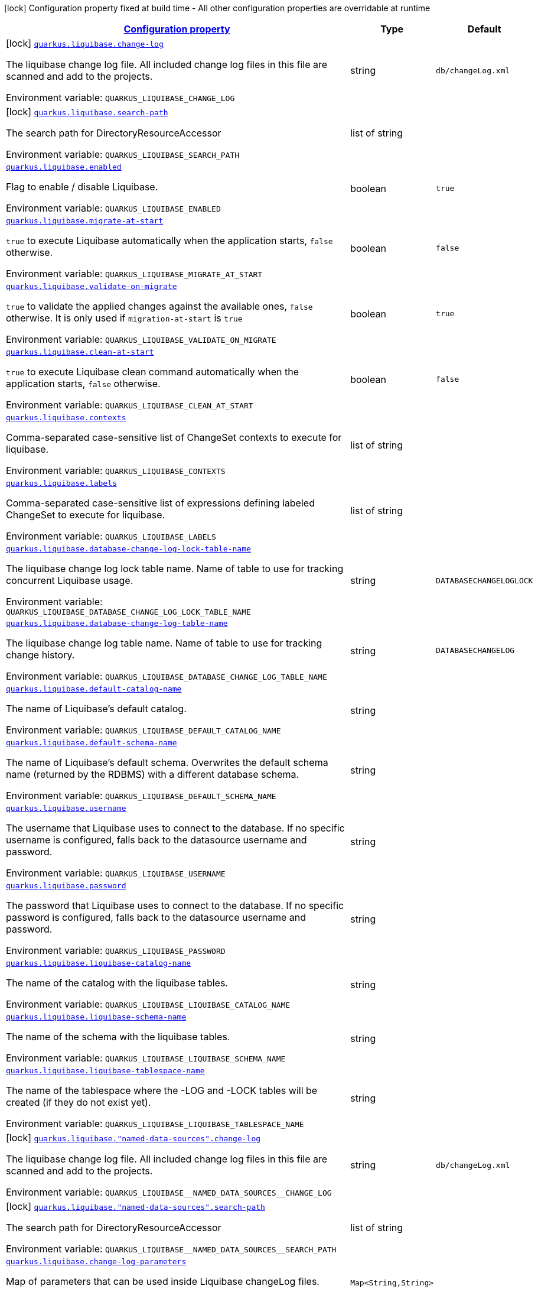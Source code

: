 
:summaryTableId: quarkus-liquibase
[.configuration-legend]
icon:lock[title=Fixed at build time] Configuration property fixed at build time - All other configuration properties are overridable at runtime
[.configuration-reference.searchable, cols="80,.^10,.^10"]
|===

h|[[quarkus-liquibase_configuration]]link:#quarkus-liquibase_configuration[Configuration property]

h|Type
h|Default

a|icon:lock[title=Fixed at build time] [[quarkus-liquibase_quarkus-liquibase-change-log]]`link:#quarkus-liquibase_quarkus-liquibase-change-log[quarkus.liquibase.change-log]`


[.description]
--
The liquibase change log file. All included change log files in this file are scanned and add to the projects.

ifdef::add-copy-button-to-env-var[]
Environment variable: env_var_with_copy_button:+++QUARKUS_LIQUIBASE_CHANGE_LOG+++[]
endif::add-copy-button-to-env-var[]
ifndef::add-copy-button-to-env-var[]
Environment variable: `+++QUARKUS_LIQUIBASE_CHANGE_LOG+++`
endif::add-copy-button-to-env-var[]
--|string 
|`db/changeLog.xml`


a|icon:lock[title=Fixed at build time] [[quarkus-liquibase_quarkus-liquibase-search-path]]`link:#quarkus-liquibase_quarkus-liquibase-search-path[quarkus.liquibase.search-path]`


[.description]
--
The search path for DirectoryResourceAccessor

ifdef::add-copy-button-to-env-var[]
Environment variable: env_var_with_copy_button:+++QUARKUS_LIQUIBASE_SEARCH_PATH+++[]
endif::add-copy-button-to-env-var[]
ifndef::add-copy-button-to-env-var[]
Environment variable: `+++QUARKUS_LIQUIBASE_SEARCH_PATH+++`
endif::add-copy-button-to-env-var[]
--|list of string 
|


a| [[quarkus-liquibase_quarkus-liquibase-enabled]]`link:#quarkus-liquibase_quarkus-liquibase-enabled[quarkus.liquibase.enabled]`


[.description]
--
Flag to enable / disable Liquibase.

ifdef::add-copy-button-to-env-var[]
Environment variable: env_var_with_copy_button:+++QUARKUS_LIQUIBASE_ENABLED+++[]
endif::add-copy-button-to-env-var[]
ifndef::add-copy-button-to-env-var[]
Environment variable: `+++QUARKUS_LIQUIBASE_ENABLED+++`
endif::add-copy-button-to-env-var[]
--|boolean 
|`true`


a| [[quarkus-liquibase_quarkus-liquibase-migrate-at-start]]`link:#quarkus-liquibase_quarkus-liquibase-migrate-at-start[quarkus.liquibase.migrate-at-start]`


[.description]
--
`true` to execute Liquibase automatically when the application starts, `false` otherwise.

ifdef::add-copy-button-to-env-var[]
Environment variable: env_var_with_copy_button:+++QUARKUS_LIQUIBASE_MIGRATE_AT_START+++[]
endif::add-copy-button-to-env-var[]
ifndef::add-copy-button-to-env-var[]
Environment variable: `+++QUARKUS_LIQUIBASE_MIGRATE_AT_START+++`
endif::add-copy-button-to-env-var[]
--|boolean 
|`false`


a| [[quarkus-liquibase_quarkus-liquibase-validate-on-migrate]]`link:#quarkus-liquibase_quarkus-liquibase-validate-on-migrate[quarkus.liquibase.validate-on-migrate]`


[.description]
--
`true` to validate the applied changes against the available ones, `false` otherwise. It is only used if `migration-at-start` is `true`

ifdef::add-copy-button-to-env-var[]
Environment variable: env_var_with_copy_button:+++QUARKUS_LIQUIBASE_VALIDATE_ON_MIGRATE+++[]
endif::add-copy-button-to-env-var[]
ifndef::add-copy-button-to-env-var[]
Environment variable: `+++QUARKUS_LIQUIBASE_VALIDATE_ON_MIGRATE+++`
endif::add-copy-button-to-env-var[]
--|boolean 
|`true`


a| [[quarkus-liquibase_quarkus-liquibase-clean-at-start]]`link:#quarkus-liquibase_quarkus-liquibase-clean-at-start[quarkus.liquibase.clean-at-start]`


[.description]
--
`true` to execute Liquibase clean command automatically when the application starts, `false` otherwise.

ifdef::add-copy-button-to-env-var[]
Environment variable: env_var_with_copy_button:+++QUARKUS_LIQUIBASE_CLEAN_AT_START+++[]
endif::add-copy-button-to-env-var[]
ifndef::add-copy-button-to-env-var[]
Environment variable: `+++QUARKUS_LIQUIBASE_CLEAN_AT_START+++`
endif::add-copy-button-to-env-var[]
--|boolean 
|`false`


a| [[quarkus-liquibase_quarkus-liquibase-contexts]]`link:#quarkus-liquibase_quarkus-liquibase-contexts[quarkus.liquibase.contexts]`


[.description]
--
Comma-separated case-sensitive list of ChangeSet contexts to execute for liquibase.

ifdef::add-copy-button-to-env-var[]
Environment variable: env_var_with_copy_button:+++QUARKUS_LIQUIBASE_CONTEXTS+++[]
endif::add-copy-button-to-env-var[]
ifndef::add-copy-button-to-env-var[]
Environment variable: `+++QUARKUS_LIQUIBASE_CONTEXTS+++`
endif::add-copy-button-to-env-var[]
--|list of string 
|


a| [[quarkus-liquibase_quarkus-liquibase-labels]]`link:#quarkus-liquibase_quarkus-liquibase-labels[quarkus.liquibase.labels]`


[.description]
--
Comma-separated case-sensitive list of expressions defining labeled ChangeSet to execute for liquibase.

ifdef::add-copy-button-to-env-var[]
Environment variable: env_var_with_copy_button:+++QUARKUS_LIQUIBASE_LABELS+++[]
endif::add-copy-button-to-env-var[]
ifndef::add-copy-button-to-env-var[]
Environment variable: `+++QUARKUS_LIQUIBASE_LABELS+++`
endif::add-copy-button-to-env-var[]
--|list of string 
|


a| [[quarkus-liquibase_quarkus-liquibase-database-change-log-lock-table-name]]`link:#quarkus-liquibase_quarkus-liquibase-database-change-log-lock-table-name[quarkus.liquibase.database-change-log-lock-table-name]`


[.description]
--
The liquibase change log lock table name. Name of table to use for tracking concurrent Liquibase usage.

ifdef::add-copy-button-to-env-var[]
Environment variable: env_var_with_copy_button:+++QUARKUS_LIQUIBASE_DATABASE_CHANGE_LOG_LOCK_TABLE_NAME+++[]
endif::add-copy-button-to-env-var[]
ifndef::add-copy-button-to-env-var[]
Environment variable: `+++QUARKUS_LIQUIBASE_DATABASE_CHANGE_LOG_LOCK_TABLE_NAME+++`
endif::add-copy-button-to-env-var[]
--|string 
|`DATABASECHANGELOGLOCK`


a| [[quarkus-liquibase_quarkus-liquibase-database-change-log-table-name]]`link:#quarkus-liquibase_quarkus-liquibase-database-change-log-table-name[quarkus.liquibase.database-change-log-table-name]`


[.description]
--
The liquibase change log table name. Name of table to use for tracking change history.

ifdef::add-copy-button-to-env-var[]
Environment variable: env_var_with_copy_button:+++QUARKUS_LIQUIBASE_DATABASE_CHANGE_LOG_TABLE_NAME+++[]
endif::add-copy-button-to-env-var[]
ifndef::add-copy-button-to-env-var[]
Environment variable: `+++QUARKUS_LIQUIBASE_DATABASE_CHANGE_LOG_TABLE_NAME+++`
endif::add-copy-button-to-env-var[]
--|string 
|`DATABASECHANGELOG`


a| [[quarkus-liquibase_quarkus-liquibase-default-catalog-name]]`link:#quarkus-liquibase_quarkus-liquibase-default-catalog-name[quarkus.liquibase.default-catalog-name]`


[.description]
--
The name of Liquibase's default catalog.

ifdef::add-copy-button-to-env-var[]
Environment variable: env_var_with_copy_button:+++QUARKUS_LIQUIBASE_DEFAULT_CATALOG_NAME+++[]
endif::add-copy-button-to-env-var[]
ifndef::add-copy-button-to-env-var[]
Environment variable: `+++QUARKUS_LIQUIBASE_DEFAULT_CATALOG_NAME+++`
endif::add-copy-button-to-env-var[]
--|string 
|


a| [[quarkus-liquibase_quarkus-liquibase-default-schema-name]]`link:#quarkus-liquibase_quarkus-liquibase-default-schema-name[quarkus.liquibase.default-schema-name]`


[.description]
--
The name of Liquibase's default schema. Overwrites the default schema name (returned by the RDBMS) with a different database schema.

ifdef::add-copy-button-to-env-var[]
Environment variable: env_var_with_copy_button:+++QUARKUS_LIQUIBASE_DEFAULT_SCHEMA_NAME+++[]
endif::add-copy-button-to-env-var[]
ifndef::add-copy-button-to-env-var[]
Environment variable: `+++QUARKUS_LIQUIBASE_DEFAULT_SCHEMA_NAME+++`
endif::add-copy-button-to-env-var[]
--|string 
|


a| [[quarkus-liquibase_quarkus-liquibase-username]]`link:#quarkus-liquibase_quarkus-liquibase-username[quarkus.liquibase.username]`


[.description]
--
The username that Liquibase uses to connect to the database. If no specific username is configured, falls back to the datasource username and password.

ifdef::add-copy-button-to-env-var[]
Environment variable: env_var_with_copy_button:+++QUARKUS_LIQUIBASE_USERNAME+++[]
endif::add-copy-button-to-env-var[]
ifndef::add-copy-button-to-env-var[]
Environment variable: `+++QUARKUS_LIQUIBASE_USERNAME+++`
endif::add-copy-button-to-env-var[]
--|string 
|


a| [[quarkus-liquibase_quarkus-liquibase-password]]`link:#quarkus-liquibase_quarkus-liquibase-password[quarkus.liquibase.password]`


[.description]
--
The password that Liquibase uses to connect to the database. If no specific password is configured, falls back to the datasource username and password.

ifdef::add-copy-button-to-env-var[]
Environment variable: env_var_with_copy_button:+++QUARKUS_LIQUIBASE_PASSWORD+++[]
endif::add-copy-button-to-env-var[]
ifndef::add-copy-button-to-env-var[]
Environment variable: `+++QUARKUS_LIQUIBASE_PASSWORD+++`
endif::add-copy-button-to-env-var[]
--|string 
|


a| [[quarkus-liquibase_quarkus-liquibase-liquibase-catalog-name]]`link:#quarkus-liquibase_quarkus-liquibase-liquibase-catalog-name[quarkus.liquibase.liquibase-catalog-name]`


[.description]
--
The name of the catalog with the liquibase tables.

ifdef::add-copy-button-to-env-var[]
Environment variable: env_var_with_copy_button:+++QUARKUS_LIQUIBASE_LIQUIBASE_CATALOG_NAME+++[]
endif::add-copy-button-to-env-var[]
ifndef::add-copy-button-to-env-var[]
Environment variable: `+++QUARKUS_LIQUIBASE_LIQUIBASE_CATALOG_NAME+++`
endif::add-copy-button-to-env-var[]
--|string 
|


a| [[quarkus-liquibase_quarkus-liquibase-liquibase-schema-name]]`link:#quarkus-liquibase_quarkus-liquibase-liquibase-schema-name[quarkus.liquibase.liquibase-schema-name]`


[.description]
--
The name of the schema with the liquibase tables.

ifdef::add-copy-button-to-env-var[]
Environment variable: env_var_with_copy_button:+++QUARKUS_LIQUIBASE_LIQUIBASE_SCHEMA_NAME+++[]
endif::add-copy-button-to-env-var[]
ifndef::add-copy-button-to-env-var[]
Environment variable: `+++QUARKUS_LIQUIBASE_LIQUIBASE_SCHEMA_NAME+++`
endif::add-copy-button-to-env-var[]
--|string 
|


a| [[quarkus-liquibase_quarkus-liquibase-liquibase-tablespace-name]]`link:#quarkus-liquibase_quarkus-liquibase-liquibase-tablespace-name[quarkus.liquibase.liquibase-tablespace-name]`


[.description]
--
The name of the tablespace where the -LOG and -LOCK tables will be created (if they do not exist yet).

ifdef::add-copy-button-to-env-var[]
Environment variable: env_var_with_copy_button:+++QUARKUS_LIQUIBASE_LIQUIBASE_TABLESPACE_NAME+++[]
endif::add-copy-button-to-env-var[]
ifndef::add-copy-button-to-env-var[]
Environment variable: `+++QUARKUS_LIQUIBASE_LIQUIBASE_TABLESPACE_NAME+++`
endif::add-copy-button-to-env-var[]
--|string 
|


a|icon:lock[title=Fixed at build time] [[quarkus-liquibase_quarkus-liquibase-named-data-sources-change-log]]`link:#quarkus-liquibase_quarkus-liquibase-named-data-sources-change-log[quarkus.liquibase."named-data-sources".change-log]`


[.description]
--
The liquibase change log file. All included change log files in this file are scanned and add to the projects.

ifdef::add-copy-button-to-env-var[]
Environment variable: env_var_with_copy_button:+++QUARKUS_LIQUIBASE__NAMED_DATA_SOURCES__CHANGE_LOG+++[]
endif::add-copy-button-to-env-var[]
ifndef::add-copy-button-to-env-var[]
Environment variable: `+++QUARKUS_LIQUIBASE__NAMED_DATA_SOURCES__CHANGE_LOG+++`
endif::add-copy-button-to-env-var[]
--|string 
|`db/changeLog.xml`


a|icon:lock[title=Fixed at build time] [[quarkus-liquibase_quarkus-liquibase-named-data-sources-search-path]]`link:#quarkus-liquibase_quarkus-liquibase-named-data-sources-search-path[quarkus.liquibase."named-data-sources".search-path]`


[.description]
--
The search path for DirectoryResourceAccessor

ifdef::add-copy-button-to-env-var[]
Environment variable: env_var_with_copy_button:+++QUARKUS_LIQUIBASE__NAMED_DATA_SOURCES__SEARCH_PATH+++[]
endif::add-copy-button-to-env-var[]
ifndef::add-copy-button-to-env-var[]
Environment variable: `+++QUARKUS_LIQUIBASE__NAMED_DATA_SOURCES__SEARCH_PATH+++`
endif::add-copy-button-to-env-var[]
--|list of string 
|


a| [[quarkus-liquibase_quarkus-liquibase-change-log-parameters-change-log-parameters]]`link:#quarkus-liquibase_quarkus-liquibase-change-log-parameters-change-log-parameters[quarkus.liquibase.change-log-parameters]`


[.description]
--
Map of parameters that can be used inside Liquibase changeLog files.

ifdef::add-copy-button-to-env-var[]
Environment variable: env_var_with_copy_button:+++QUARKUS_LIQUIBASE_CHANGE_LOG_PARAMETERS+++[]
endif::add-copy-button-to-env-var[]
ifndef::add-copy-button-to-env-var[]
Environment variable: `+++QUARKUS_LIQUIBASE_CHANGE_LOG_PARAMETERS+++`
endif::add-copy-button-to-env-var[]
--|`Map<String,String>` 
|


a| [[quarkus-liquibase_quarkus-liquibase-named-data-sources-migrate-at-start]]`link:#quarkus-liquibase_quarkus-liquibase-named-data-sources-migrate-at-start[quarkus.liquibase."named-data-sources".migrate-at-start]`


[.description]
--
`true` to execute Liquibase automatically when the application starts, `false` otherwise.

ifdef::add-copy-button-to-env-var[]
Environment variable: env_var_with_copy_button:+++QUARKUS_LIQUIBASE__NAMED_DATA_SOURCES__MIGRATE_AT_START+++[]
endif::add-copy-button-to-env-var[]
ifndef::add-copy-button-to-env-var[]
Environment variable: `+++QUARKUS_LIQUIBASE__NAMED_DATA_SOURCES__MIGRATE_AT_START+++`
endif::add-copy-button-to-env-var[]
--|boolean 
|`false`


a| [[quarkus-liquibase_quarkus-liquibase-named-data-sources-validate-on-migrate]]`link:#quarkus-liquibase_quarkus-liquibase-named-data-sources-validate-on-migrate[quarkus.liquibase."named-data-sources".validate-on-migrate]`


[.description]
--
`true` to validate the applied changes against the available ones, `false` otherwise. It is only used if `migration-at-start` is `true`

ifdef::add-copy-button-to-env-var[]
Environment variable: env_var_with_copy_button:+++QUARKUS_LIQUIBASE__NAMED_DATA_SOURCES__VALIDATE_ON_MIGRATE+++[]
endif::add-copy-button-to-env-var[]
ifndef::add-copy-button-to-env-var[]
Environment variable: `+++QUARKUS_LIQUIBASE__NAMED_DATA_SOURCES__VALIDATE_ON_MIGRATE+++`
endif::add-copy-button-to-env-var[]
--|boolean 
|`true`


a| [[quarkus-liquibase_quarkus-liquibase-named-data-sources-clean-at-start]]`link:#quarkus-liquibase_quarkus-liquibase-named-data-sources-clean-at-start[quarkus.liquibase."named-data-sources".clean-at-start]`


[.description]
--
`true` to execute Liquibase clean command automatically when the application starts, `false` otherwise.

ifdef::add-copy-button-to-env-var[]
Environment variable: env_var_with_copy_button:+++QUARKUS_LIQUIBASE__NAMED_DATA_SOURCES__CLEAN_AT_START+++[]
endif::add-copy-button-to-env-var[]
ifndef::add-copy-button-to-env-var[]
Environment variable: `+++QUARKUS_LIQUIBASE__NAMED_DATA_SOURCES__CLEAN_AT_START+++`
endif::add-copy-button-to-env-var[]
--|boolean 
|`false`


a| [[quarkus-liquibase_quarkus-liquibase-named-data-sources-contexts]]`link:#quarkus-liquibase_quarkus-liquibase-named-data-sources-contexts[quarkus.liquibase."named-data-sources".contexts]`


[.description]
--
Comma-separated case-sensitive list of ChangeSet contexts to execute for liquibase.

ifdef::add-copy-button-to-env-var[]
Environment variable: env_var_with_copy_button:+++QUARKUS_LIQUIBASE__NAMED_DATA_SOURCES__CONTEXTS+++[]
endif::add-copy-button-to-env-var[]
ifndef::add-copy-button-to-env-var[]
Environment variable: `+++QUARKUS_LIQUIBASE__NAMED_DATA_SOURCES__CONTEXTS+++`
endif::add-copy-button-to-env-var[]
--|list of string 
|


a| [[quarkus-liquibase_quarkus-liquibase-named-data-sources-labels]]`link:#quarkus-liquibase_quarkus-liquibase-named-data-sources-labels[quarkus.liquibase."named-data-sources".labels]`


[.description]
--
Comma-separated case-sensitive list of expressions defining labeled ChangeSet to execute for liquibase.

ifdef::add-copy-button-to-env-var[]
Environment variable: env_var_with_copy_button:+++QUARKUS_LIQUIBASE__NAMED_DATA_SOURCES__LABELS+++[]
endif::add-copy-button-to-env-var[]
ifndef::add-copy-button-to-env-var[]
Environment variable: `+++QUARKUS_LIQUIBASE__NAMED_DATA_SOURCES__LABELS+++`
endif::add-copy-button-to-env-var[]
--|list of string 
|


a| [[quarkus-liquibase_quarkus-liquibase-named-data-sources-change-log-parameters-change-log-parameters]]`link:#quarkus-liquibase_quarkus-liquibase-named-data-sources-change-log-parameters-change-log-parameters[quarkus.liquibase."named-data-sources".change-log-parameters]`


[.description]
--
Map of parameters that can be used inside Liquibase changeLog files.

ifdef::add-copy-button-to-env-var[]
Environment variable: env_var_with_copy_button:+++QUARKUS_LIQUIBASE__NAMED_DATA_SOURCES__CHANGE_LOG_PARAMETERS+++[]
endif::add-copy-button-to-env-var[]
ifndef::add-copy-button-to-env-var[]
Environment variable: `+++QUARKUS_LIQUIBASE__NAMED_DATA_SOURCES__CHANGE_LOG_PARAMETERS+++`
endif::add-copy-button-to-env-var[]
--|`Map<String,String>` 
|


a| [[quarkus-liquibase_quarkus-liquibase-named-data-sources-database-change-log-lock-table-name]]`link:#quarkus-liquibase_quarkus-liquibase-named-data-sources-database-change-log-lock-table-name[quarkus.liquibase."named-data-sources".database-change-log-lock-table-name]`


[.description]
--
The liquibase change log lock table name. Name of table to use for tracking concurrent Liquibase usage.

ifdef::add-copy-button-to-env-var[]
Environment variable: env_var_with_copy_button:+++QUARKUS_LIQUIBASE__NAMED_DATA_SOURCES__DATABASE_CHANGE_LOG_LOCK_TABLE_NAME+++[]
endif::add-copy-button-to-env-var[]
ifndef::add-copy-button-to-env-var[]
Environment variable: `+++QUARKUS_LIQUIBASE__NAMED_DATA_SOURCES__DATABASE_CHANGE_LOG_LOCK_TABLE_NAME+++`
endif::add-copy-button-to-env-var[]
--|string 
|`DATABASECHANGELOGLOCK`


a| [[quarkus-liquibase_quarkus-liquibase-named-data-sources-database-change-log-table-name]]`link:#quarkus-liquibase_quarkus-liquibase-named-data-sources-database-change-log-table-name[quarkus.liquibase."named-data-sources".database-change-log-table-name]`


[.description]
--
The liquibase change log table name. Name of table to use for tracking change history.

ifdef::add-copy-button-to-env-var[]
Environment variable: env_var_with_copy_button:+++QUARKUS_LIQUIBASE__NAMED_DATA_SOURCES__DATABASE_CHANGE_LOG_TABLE_NAME+++[]
endif::add-copy-button-to-env-var[]
ifndef::add-copy-button-to-env-var[]
Environment variable: `+++QUARKUS_LIQUIBASE__NAMED_DATA_SOURCES__DATABASE_CHANGE_LOG_TABLE_NAME+++`
endif::add-copy-button-to-env-var[]
--|string 
|`DATABASECHANGELOG`


a| [[quarkus-liquibase_quarkus-liquibase-named-data-sources-default-catalog-name]]`link:#quarkus-liquibase_quarkus-liquibase-named-data-sources-default-catalog-name[quarkus.liquibase."named-data-sources".default-catalog-name]`


[.description]
--
The name of Liquibase's default catalog.

ifdef::add-copy-button-to-env-var[]
Environment variable: env_var_with_copy_button:+++QUARKUS_LIQUIBASE__NAMED_DATA_SOURCES__DEFAULT_CATALOG_NAME+++[]
endif::add-copy-button-to-env-var[]
ifndef::add-copy-button-to-env-var[]
Environment variable: `+++QUARKUS_LIQUIBASE__NAMED_DATA_SOURCES__DEFAULT_CATALOG_NAME+++`
endif::add-copy-button-to-env-var[]
--|string 
|


a| [[quarkus-liquibase_quarkus-liquibase-named-data-sources-default-schema-name]]`link:#quarkus-liquibase_quarkus-liquibase-named-data-sources-default-schema-name[quarkus.liquibase."named-data-sources".default-schema-name]`


[.description]
--
The name of Liquibase's default schema. Overwrites the default schema name (returned by the RDBMS) with a different database schema.

ifdef::add-copy-button-to-env-var[]
Environment variable: env_var_with_copy_button:+++QUARKUS_LIQUIBASE__NAMED_DATA_SOURCES__DEFAULT_SCHEMA_NAME+++[]
endif::add-copy-button-to-env-var[]
ifndef::add-copy-button-to-env-var[]
Environment variable: `+++QUARKUS_LIQUIBASE__NAMED_DATA_SOURCES__DEFAULT_SCHEMA_NAME+++`
endif::add-copy-button-to-env-var[]
--|string 
|


a| [[quarkus-liquibase_quarkus-liquibase-named-data-sources-username]]`link:#quarkus-liquibase_quarkus-liquibase-named-data-sources-username[quarkus.liquibase."named-data-sources".username]`


[.description]
--
The username that Liquibase uses to connect to the database. If no specific username is configured, falls back to the datasource username and password.

ifdef::add-copy-button-to-env-var[]
Environment variable: env_var_with_copy_button:+++QUARKUS_LIQUIBASE__NAMED_DATA_SOURCES__USERNAME+++[]
endif::add-copy-button-to-env-var[]
ifndef::add-copy-button-to-env-var[]
Environment variable: `+++QUARKUS_LIQUIBASE__NAMED_DATA_SOURCES__USERNAME+++`
endif::add-copy-button-to-env-var[]
--|string 
|


a| [[quarkus-liquibase_quarkus-liquibase-named-data-sources-password]]`link:#quarkus-liquibase_quarkus-liquibase-named-data-sources-password[quarkus.liquibase."named-data-sources".password]`


[.description]
--
The password that Liquibase uses to connect to the database. If no specific password is configured, falls back to the datasource username and password.

ifdef::add-copy-button-to-env-var[]
Environment variable: env_var_with_copy_button:+++QUARKUS_LIQUIBASE__NAMED_DATA_SOURCES__PASSWORD+++[]
endif::add-copy-button-to-env-var[]
ifndef::add-copy-button-to-env-var[]
Environment variable: `+++QUARKUS_LIQUIBASE__NAMED_DATA_SOURCES__PASSWORD+++`
endif::add-copy-button-to-env-var[]
--|string 
|


a| [[quarkus-liquibase_quarkus-liquibase-named-data-sources-liquibase-catalog-name]]`link:#quarkus-liquibase_quarkus-liquibase-named-data-sources-liquibase-catalog-name[quarkus.liquibase."named-data-sources".liquibase-catalog-name]`


[.description]
--
The name of the catalog with the liquibase tables.

ifdef::add-copy-button-to-env-var[]
Environment variable: env_var_with_copy_button:+++QUARKUS_LIQUIBASE__NAMED_DATA_SOURCES__LIQUIBASE_CATALOG_NAME+++[]
endif::add-copy-button-to-env-var[]
ifndef::add-copy-button-to-env-var[]
Environment variable: `+++QUARKUS_LIQUIBASE__NAMED_DATA_SOURCES__LIQUIBASE_CATALOG_NAME+++`
endif::add-copy-button-to-env-var[]
--|string 
|


a| [[quarkus-liquibase_quarkus-liquibase-named-data-sources-liquibase-schema-name]]`link:#quarkus-liquibase_quarkus-liquibase-named-data-sources-liquibase-schema-name[quarkus.liquibase."named-data-sources".liquibase-schema-name]`


[.description]
--
The name of the schema with the liquibase tables.

ifdef::add-copy-button-to-env-var[]
Environment variable: env_var_with_copy_button:+++QUARKUS_LIQUIBASE__NAMED_DATA_SOURCES__LIQUIBASE_SCHEMA_NAME+++[]
endif::add-copy-button-to-env-var[]
ifndef::add-copy-button-to-env-var[]
Environment variable: `+++QUARKUS_LIQUIBASE__NAMED_DATA_SOURCES__LIQUIBASE_SCHEMA_NAME+++`
endif::add-copy-button-to-env-var[]
--|string 
|


a| [[quarkus-liquibase_quarkus-liquibase-named-data-sources-liquibase-tablespace-name]]`link:#quarkus-liquibase_quarkus-liquibase-named-data-sources-liquibase-tablespace-name[quarkus.liquibase."named-data-sources".liquibase-tablespace-name]`


[.description]
--
The name of the tablespace where the -LOG and -LOCK tables will be created (if they do not exist yet).

ifdef::add-copy-button-to-env-var[]
Environment variable: env_var_with_copy_button:+++QUARKUS_LIQUIBASE__NAMED_DATA_SOURCES__LIQUIBASE_TABLESPACE_NAME+++[]
endif::add-copy-button-to-env-var[]
ifndef::add-copy-button-to-env-var[]
Environment variable: `+++QUARKUS_LIQUIBASE__NAMED_DATA_SOURCES__LIQUIBASE_TABLESPACE_NAME+++`
endif::add-copy-button-to-env-var[]
--|string 
|

|===